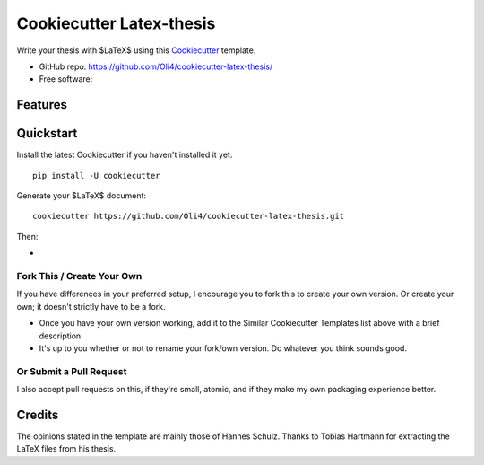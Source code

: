 =========================
Cookiecutter Latex-thesis
=========================

Write your thesis with $\LaTeX$ using this Cookiecutter_ template.

* GitHub repo: https://github.com/Oli4/cookiecutter-latex-thesis/
* Free software: 

Features
--------

Quickstart
----------

Install the latest Cookiecutter if you haven't installed it yet::

    pip install -U cookiecutter
    
Generate your $\LaTeX$ document::

    cookiecutter https://github.com/Oli4/cookiecutter-latex-thesis.git

Then:

*


Fork This / Create Your Own
~~~~~~~~~~~~~~~~~~~~~~~~~~~

If you have differences in your preferred setup, I encourage you to fork this
to create your own version. Or create your own; it doesn't strictly have to
be a fork.

* Once you have your own version working, add it to the Similar Cookiecutter
  Templates list above with a brief description.

* It's up to you whether or not to rename your fork/own version. Do whatever
  you think sounds good.

Or Submit a Pull Request
~~~~~~~~~~~~~~~~~~~~~~~~

I also accept pull requests on this, if they're small, atomic, and if they
make my own packaging experience better.





.. _Cookiecutter: https://github.com/audreyr/cookiecutter

Credits
-------
The opinions stated in the template are mainly those of Hannes Schulz.
Thanks to Tobias Hartmann for extracting the LaTeX files from his thesis.
